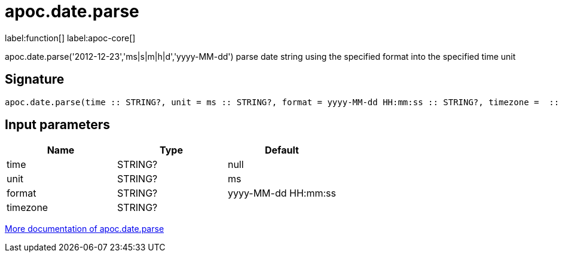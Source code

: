 ////
This file is generated by DocsTest, so don't change it!
////

= apoc.date.parse
:description: This section contains reference documentation for the apoc.date.parse function.

label:function[] label:apoc-core[]

[.emphasis]
apoc.date.parse('2012-12-23','ms|s|m|h|d','yyyy-MM-dd') parse date string using the specified format into the specified time unit

== Signature

[source]
----
apoc.date.parse(time :: STRING?, unit = ms :: STRING?, format = yyyy-MM-dd HH:mm:ss :: STRING?, timezone =  :: STRING?) :: (INTEGER?)
----

== Input parameters
[.procedures, opts=header]
|===
| Name | Type | Default 
|time|STRING?|null
|unit|STRING?|ms
|format|STRING?|yyyy-MM-dd HH:mm:ss
|timezone|STRING?|
|===

xref::temporal/datetime-conversions.adoc[More documentation of apoc.date.parse,role=more information]

